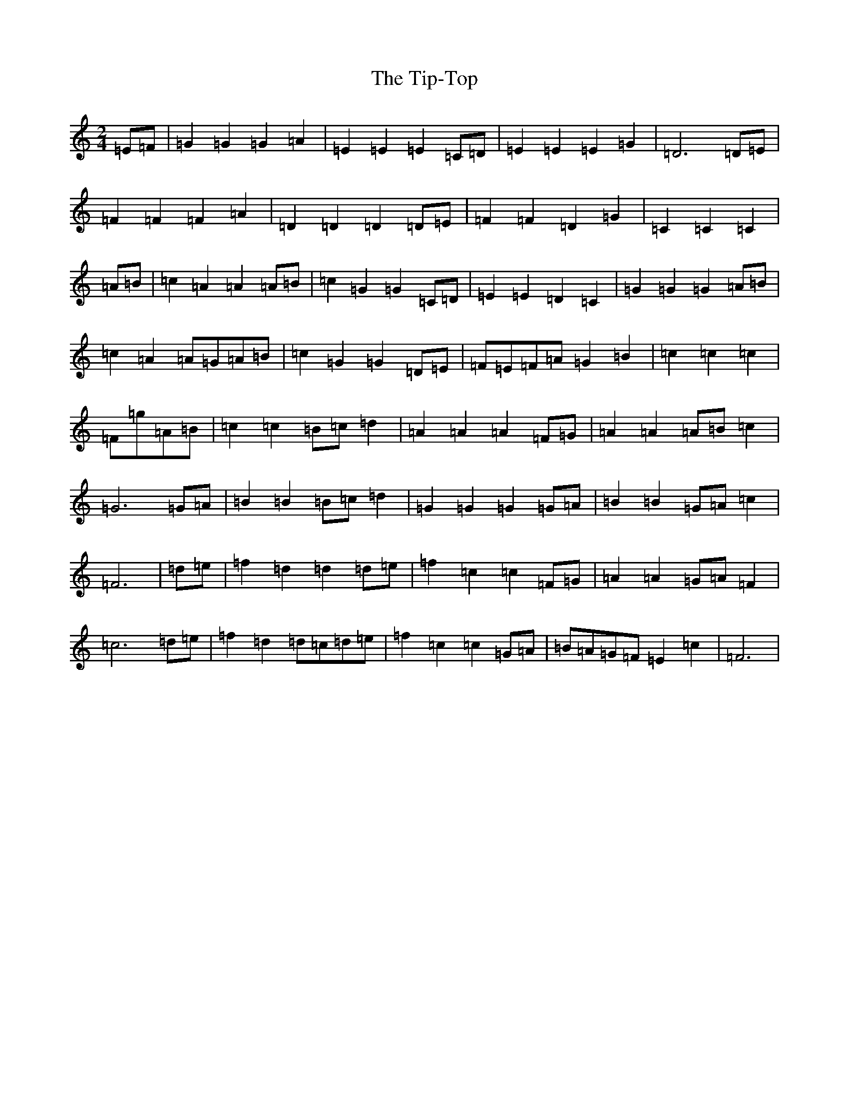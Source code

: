 X: 21144
T: Tip-Top, The
S: https://thesession.org/tunes/6450#setting6450
Z: G Major
R: polka
M: 2/4
L: 1/8
K: C Major
=E=F|=G2=G2=G2=A2|=E2=E2=E2=C=D|=E2=E2=E2=G2|=D6=D=E|=F2=F2=F2=A2|=D2=D2=D2=D=E|=F2=F2=D2=G2|=C2=C2=C2|=A=B|=c2=A2=A2=A=B|=c2=G2=G2=C=D|=E2=E2=D2=C2|=G2=G2=G2=A=B|=c2=A2=A=G=A=B|=c2=G2=G2=D=E|=F=E=F=A=G2=B2|=c2=c2=c2|=F=g=A=B|=c2=c2=B=c=d2|=A2=A2=A2=F=G|=A2=A2=A=B=c2|=G6=G=A|=B2=B2=B=c=d2|=G2=G2=G2=G=A|=B2=B2=G=A=c2|=F6|=d=e|=f2=d2=d2=d=e|=f2=c2=c2=F=G|=A2=A2=G=A=F2|=c6=d=e|=f2=d2=d=c=d=e|=f2=c2=c2=G=A|=B=A=G=F=E2=c2|=F6|